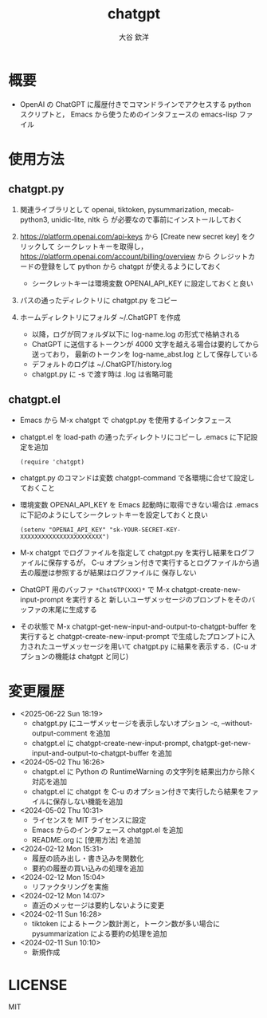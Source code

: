 #+STARTUP: showall
#+TITLE: chatgpt
#+AUTHOR: 大谷 欽洋
#+OPTIONS: ^:{}

* 概要

- OpenAI の ChatGPT に履歴付きでコマンドラインでアクセスする python スクリプトと，
  Emacs から使うためのインタフェースの emacs-lisp ファイル


* 使用方法

** chatgpt.py

1. 関連ライブラリとして openai, tiktoken, pysummarization, mecab-python3, unidic-lite, nltk ら
   が必要なので事前にインストールしておく

2. [[https://platform.openai.com/api-keys]] から [Create new secret key] をクリックして
   シークレットキーを取得し，[[https://platform.openai.com/account/billing/overview]] から
   クレジットカードの登録をして python から chatgpt が使えるようにしておく
   - シークレットキーは環境変数 OPENAI_API_KEY に設定しておくと良い

3. パスの通ったディレクトリに chatgpt.py をコピー

4. ホームディレクトリにフォルダ ~/.ChatGPT を作成
   - 以降，ログが同フォルダ以下に log-name.log の形式で格納される
   - ChatGPT に送信するトークンが 4000 文字を越える場合は要約してから送っており，
     最新のトークンを log-name_abst.log として保存している
   - デフォルトのログは ~/.ChatGPT/history.log
   - chatgpt.py に -s で渡す時は .log は省略可能
  

** chatgpt.el

- Emacs から M-x chatgpt で chatgpt.py を使用するインタフェース

- chatgpt.el を load-path の通ったディレクトリにコピーし .emacs に下記設定を追加
  #+begin_src elisp
  (require 'chatgpt)    
  #+end_src

- chatgpt.py のコマンドは変数 chatgpt-command で各環境に合せて設定しておくこと

- 環境変数 OPENAI_API_KEY を Emacs 起動時に取得できない場合は
  .emacs に下記のようにしてシークレットキーを設定しておくと良い

   #+begin_src elisp
   (setenv "OPENAI_API_KEY" "sk-YOUR-SECRET-KEY-XXXXXXXXXXXXXXXXXXXXXXX")
   #+end_src

- M-x chatgpt でログファイルを指定して chatgpt.py を実行し結果をログファイルに保存するが，
  C-u オプション付きで実行するとログファイルから過去の履歴は参照するが結果はログファイルに
  保存しない

- ChatGPT 用のバッファ ~*ChatGTP(XXX)*~ で M-x chatgpt-create-new-input-prompt を実行すると
  新しいユーザメッセージのプロンプトをそのバッファの末尾に生成する
  
- その状態で M-x chatgpt-get-new-input-and-output-to-chatgpt-buffer を実行すると
  chatgpt-create-new-input-prompt で生成したプロンプトに入力されたユーザメッセージを用いて
  chatgpt.py に結果を表示する．(C-u オプションの機能は chatgpt と同じ)



* 変更履歴

- <2025-06-22 Sun 18:19>
  - chatgpt.py にユーザメッセージを表示しないオプション -c, --without-output-comment を追加
  - chatgpt.el に chatgpt-create-new-input-prompt, chatgpt-get-new-input-and-output-to-chatgpt-buffer
    を追加

- <2024-05-02 Thu 16:26>
  - chatgpt.el に Python の RuntimeWarning の文字列を結果出力から除く対応を追加
  - chatgpt.el に chatgpt を C-u のオプション付きで実行したら結果をファイルに保存しない機能を追加
- <2024-05-02 Thu 10:31>
  - ライセンスを MIT ライセンスに設定
  - Emacs からのインタフェース chatgpt.el を追加
  - README.org に [使用方法] を追加

- <2024-02-12 Mon 15:31>
  - 履歴の読み出し・書き込みを関数化
  - 要約の履歴の買い込みの処理を追加

- <2024-02-12 Mon 15:04>
  - リファクタリングを実施

- <2024-02-12 Mon 14:07>
  - 直近のメッセージは要約しないように変更

- <2024-02-11 Sun 16:28>
  - tiktoken によるトークン数計測と，トークン数が多い場合に pysummarization による要約の処理を追加

- <2024-02-11 Sun 10:10>
  - 新規作成


* LICENSE

MIT
